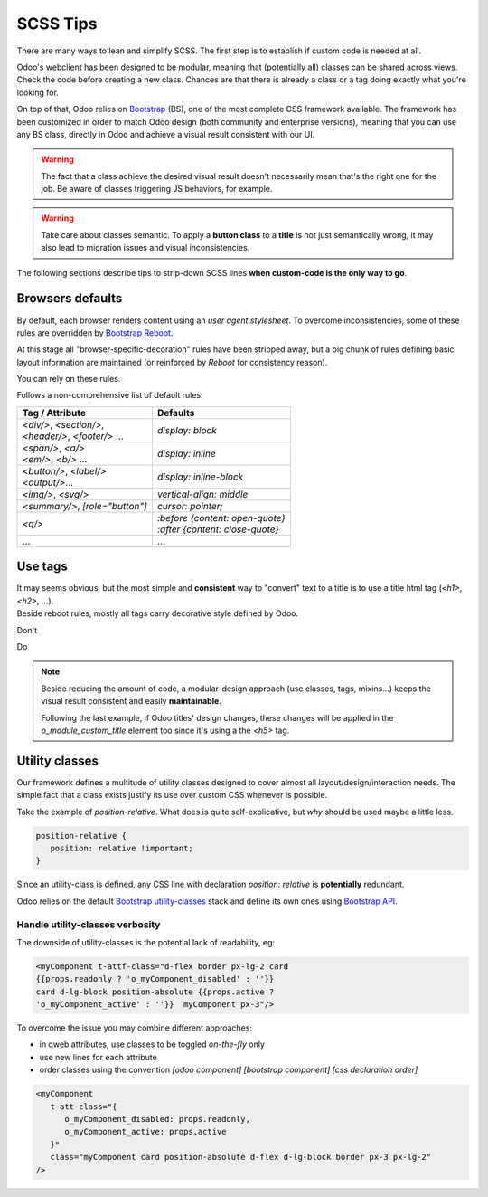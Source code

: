 =========
SCSS Tips
=========

There are many ways to lean and simplify SCSS. The first step is to establish if custom code is needed at all.

Odoo's webclient has been designed to be modular, meaning that (potentially all) classes can be shared across views.
Check the code before creating a new class. Chances are that there is already a class or a tag doing exactly what you're looking for.


On top of that, Odoo relies on `Bootstrap <https://getbootstrap.com/docs/5.1/getting-started/introduction/>`_ (BS), one of the most complete CSS framework available. The framework has been customized in order to match Odoo design (both community and enterprise versions), meaning that you can use any BS class, directly in Odoo and achieve a visual result consistent with our UI.

.. warning::
   The fact that a class achieve the desired visual result doesn't necessarily mean that's the right one for the job. Be aware of classes triggering JS behaviors, for example.

.. warning::
   Take care about classes semantic. To apply a **button class** to a **title** is not just semantically wrong, it may also lead to migration issues and visual inconsistencies.


The following sections describe tips to strip-down SCSS lines **when custom-code is the only way to go**.

Browsers defaults
=================

By default, each browser renders content using an *user agent stylesheet*.
To overcome inconsistencies, some of these rules are overridden by `Bootstrap Reboot <https://getbootstrap.com/docs/5.1/content/reboot/>`_.

At this stage all "browser-specific-decoration" rules have been stripped away, but a big chunk of rules defining basic layout information are maintained (or reinforced by *Reboot* for consistency reason).

You can rely on these rules.

.. example::

   For example, apply `display: block;` to a `<div/>` is normally not necessary.

   .. code-block:: css

      div.element {
         display: block;
         /* not needed 99% of the time */
      }

.. example::

   For the same reason, sometimes you may opt to switch html tag rather than adding a new CSS rule.

   .. code-block:: css

      span.element {
         display: block;
         /* replace <span> with <div> instead
            to get 'display: block' by default */
      }


Follows a non-comprehensive list of default rules:

.. list-table::
   :header-rows: 1

   * - Tag / Attribute
     - Defaults
   * - | `<div/>`, `<section/>`,
       | `<header/>`, `<footer/>` ...
     - `display: block`
   * - | `<span/>`, `<a/>`
       | `<em/>`, `<b/>` ...
     - `display: inline`
   * - | `<button/>`, `<label/>`
       | `<output/>`...
     - `display: inline-block`
   * - `<img/>`, `<svg/>`
     - `vertical-align: middle`
   * - `<summary/>`, `[role="button"]`
     - `cursor: pointer;`
   * - `<q/>`
     - | `:before {content: open-quote}`
       | `:after  {content: close-quote}`
   * - ...
     - ...


.. seealso::
   Bootstrap Reboot `on github <https://github.com/twbs/bootstrap/blob/1a6fdfae6b/scss/_reboot.scss>`_

Use tags
========

| It may seems obvious, but the most simple and **consistent** way to "convert" text to a title is to use a title html tag (`<h1>`, `<h2>`, ...).
| Beside reboot rules, mostly all tags carry decorative style defined by Odoo.


Don't


.. tabs::

   .. code-tab:: html XML

      <span class="o_module_custom_title">
         Hello There!
      </span>

      <span class="o_module_custom_subtitle">
         I'm the subtitle.
      </span>

   .. code-tab:: css SCSS

      .o_module_custom_title {
         display: block;
         font-size: 120%;
         font-weight: bold;
         animation: 1s linear 1s mycustomAnimation;
      }

      .o_module_custom_subtitle {
         display: block;
         font-size: 12px;
         font-weight: bold;
         animation: 2s linear 1s mycustomAnimation;
      }

Do

.. tabs::

   .. code-tab:: html XML

      <h5 class="o_module_custom_title">
         Hello There!
      </h5>

      <div class="o_module_custom_subtitle">
         <b><small>I'm the subtitle.</small></b>
      </div>

   .. code-tab:: css SCSS

      .o_module_custom_title {
         animation: 1s linear 1s mycustomAnimation;
      }

      .o_module_custom_subtitle {
         animation: 2s linear 1s mycustomAnimation;
      }


.. note::
   Beside reducing the amount of code, a modular-design approach (use classes, tags, mixins...) keeps the visual result consistent and easily **maintainable**.

   Following the last example, if Odoo titles' design changes, these changes will be applied in the `o_module_custom_title` element too since it's using a the `<h5>` tag.

Utility classes
===============

Our framework defines a multitude of utility classes designed to cover almost all layout/design/interaction needs.
The simple fact that a class exists justify its use over custom CSS whenever is possible.

Take the example of `position-relative`. What does is quite self-explicative, but *why* should be used maybe a little less.

.. code-block:: css

   position-relative {
      position: relative !important;
   }

Since an utility-class is defined, any CSS line with declaration `position: relative` is **potentially** redundant.

Odoo relies on the default `Bootstrap utility-classes <https://getbootstrap.com/docs/5.1/utilities/background/>`_ stack and define its own ones using `Bootstrap API <https://getbootstrap.com/docs/5.1/utilities/api/>`_.

.. seealso::
   | Bootstrap `utility classes <https://getbootstrap.com/docs/5.1/utilities/api/>`_
   | Odoo `custom utilities on github <https://github.com/odoo/odoo/blob/16.0/addons/web/static/src/scss/utilities_custom.scss>`_

Handle utility-classes verbosity
--------------------------------

The downside of utility-classes is the potential lack of readability, eg:


.. code-block:: html

   <myComponent t-attf-class="d-flex border px-lg-2 card
   {{props.readonly ? 'o_myComponent_disabled' : ''}}
   card d-lg-block position-absolute {{props.active ?
   'o_myComponent_active' : ''}}  myComponent px-3"/>

To overcome the issue you may combine different approaches:

- in qweb attributes, use classes to be toggled *on-the-fly* only
- use new lines for each attribute
- order classes using the convention `[odoo component] [bootstrap component] [css declaration order]`

.. code-block:: html

   <myComponent
      t-att-class="{
         o_myComponent_disabled: props.readonly,
         o_myComponent_active: props.active
      }"
      class="myComponent card position-absolute d-flex d-lg-block border px-3 px-lg-2"
   />

.. seealso::
   | Odoo CSS :ref:`properties order <scss/properties_order>`
